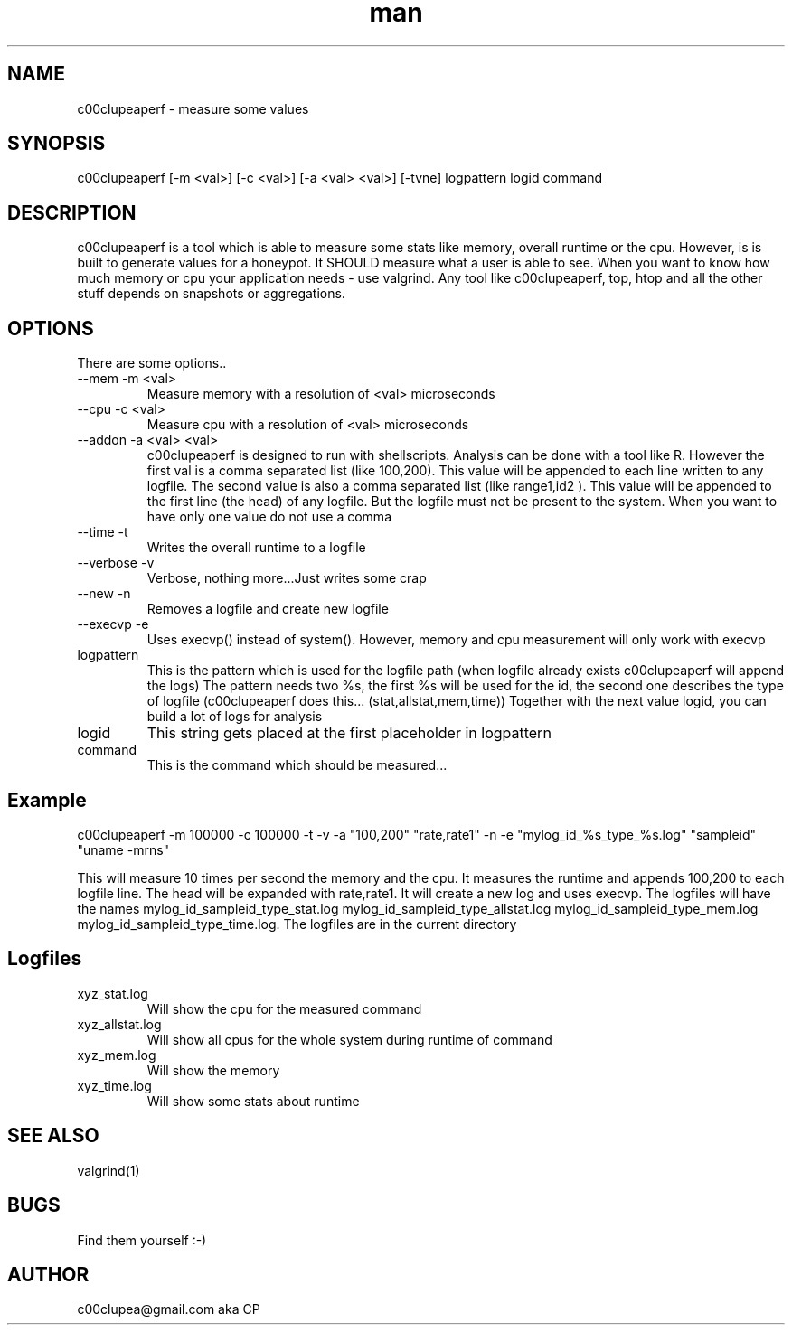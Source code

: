 .TH man 8 "23.January.2015" "1.0" "c00clupeaperf man page"
.SH NAME
c00clupeaperf \- measure some values
.SH SYNOPSIS
c00clupeaperf [-m <val>] [-c <val>] [-a <val> <val>] [-tvne] logpattern logid command 
.SH DESCRIPTION
c00clupeaperf is a tool which is able to measure some stats like memory, overall runtime or the cpu.
However, is is built to generate values for a honeypot. It SHOULD measure what a user is able to see. When you want to know how much memory or cpu your application needs - use valgrind. Any tool like c00clupeaperf, top, htop and all the other stuff depends on snapshots or aggregations.
.SH OPTIONS
There are some options..
.IP "--mem -m <val>"
Measure memory with a resolution of <val> microseconds
.IP "--cpu -c <val>"
Measure cpu with a resolution of <val> microseconds
.IP "--addon -a <val> <val>"
c00clupeaperf is designed to run with shellscripts.
Analysis can be done with a tool like R. However the first val is a comma separated list (like 100,200). This value will be appended to each line written to any logfile. The second value is also a comma separated list (like range1,id2 ). This value will be appended to the first line (the head) of any logfile. But the logfile must not be present to the system. When you want to have only one value do not use a comma
.IP "--time -t"
Writes the overall runtime to a logfile
.IP "--verbose -v" 
Verbose, nothing more...Just writes some crap
.IP "--new -n"
Removes a logfile and create new logfile
.IP "--execvp -e"
Uses execvp() instead of system(). However, memory and cpu measurement will only work with execvp
.IP logpattern
This is the pattern which is used for the logfile path (when logfile already exists c00clupeaperf will append the logs)
The pattern needs two %s, the first %s will be used for the id, the second one describes the type of logfile (c00clupeaperf does this... (stat,allstat,mem,time))
Together with the next value logid, you can build a lot of logs for analysis
.IP logid
This string gets placed at the first placeholder in logpattern
.IP command
This is the command which should be measured...

.SH Example
c00clupeaperf -m 100000 -c 100000 -t -v -a "100,200" "rate,rate1" -n -e "mylog_id_%s_type_%s.log" "sampleid" "uname -mrns"

This will measure 10 times per second the memory and the cpu. It measures the runtime and appends 100,200 to each logfile line. The head will be expanded with rate,rate1. It will create a new log and uses execvp. The logfiles will have the names mylog_id_sampleid_type_stat.log mylog_id_sampleid_type_allstat.log mylog_id_sampleid_type_mem.log mylog_id_sampleid_type_time.log. The logfiles are in the current directory

.SH Logfiles
.IP xyz_stat.log
Will show the cpu for the measured command
.IP xyz_allstat.log
Will show all cpus for the whole system during runtime of command
.IP xyz_mem.log
Will show the memory
.IP xyz_time.log
Will show some stats about runtime

.SH SEE ALSO
valgrind(1)
.SH BUGS
Find them yourself :-)
.SH AUTHOR
c00clupea@gmail.com aka CP
